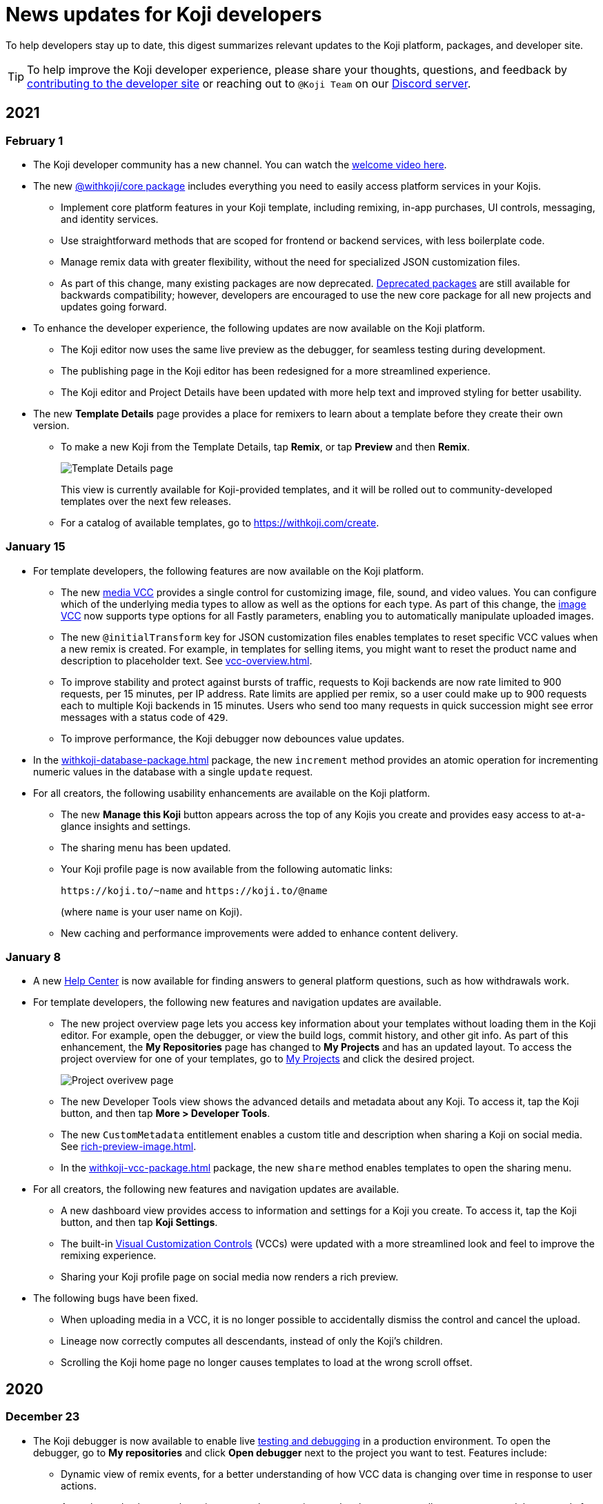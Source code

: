 = News updates for Koji developers
:page-slug: developer-updates
:page-description: Brief digest of relevant updates to the Koji platform and developer site.

To help developers stay up to date, this digest summarizes relevant updates to the Koji platform, packages, and developer site.

TIP: To help improve the Koji developer experience, please share your thoughts, questions, and feedback by <<contribute-koji-developers#, contributing to the developer site>> or reaching out to `@Koji Team` on our https://discord.gg/eQuMJF6[Discord server].

== 2021

=== February 1

* The Koji developer community has a new channel.
You can watch the https://withkoji.com/community[welcome video here].
* The new <<withkoji-koji-core, @withkoji/core package>> includes everything you need to easily access platform services in your Kojis.
** Implement core platform features in your Koji template, including remixing, in-app purchases, UI controls, messaging, and identity services.
** Use straightforward methods that are scoped for frontend or backend services, with less boilerplate code.
** Manage remix data with greater flexibility, without the need for specialized JSON customization files.
** As part of this change, many existing packages are now deprecated.
<<packages-overview#_deprecated_packages, Deprecated packages>> are still available for backwards compatibility; however, developers are encouraged to use the new core package for all new projects and updates going forward.
* To enhance the developer experience, the following updates are now available on the Koji platform.
** The Koji editor now uses the same live preview as the debugger, for seamless testing during development.
** The publishing page in the Koji editor has been redesigned for a more streamlined experience.
** The Koji editor and Project Details have been updated with more help text and improved styling for better usability.
* The new *Template Details* page provides a place for remixers to learn about a template before they create their own version.
** To make a new Koji from the Template Details, tap *Remix*, or tap *Preview* and then *Remix*.
+
image::templateDetails-feb2021.png[Template Details page]
+
This view is currently available for Koji-provided templates, and it will be rolled out to community-developed templates over the next few releases.
** For a catalog of available templates, go to https://withkoji.com/create.

=== January 15

* For template developers, the following features are now available on the Koji platform.
** The new <<media#,media VCC>> provides a single control for customizing image, file, sound, and video values.
You can configure which of the underlying media types to allow as well as the options for each type.
As part of this change, the <<image#,image VCC>> now supports type options for all Fastly parameters, enabling you to automatically manipulate uploaded images.
** The new `@initialTransform` key for JSON customization files enables templates to reset specific VCC values when a new remix is created.
For example, in templates for selling items, you might want to reset the product name and description to placeholder text.
See <<vcc-overview#>>.
** To improve stability and protect against bursts of traffic, requests to Koji backends are now rate limited to 900 requests, per 15 minutes, per IP address.
Rate limits are applied per remix, so a user could make up to 900 requests each to multiple Koji backends in 15 minutes.
Users who send too many requests in quick succession might see error messages with a status code of `429`.
** To improve performance, the Koji debugger now debounces value updates.
* In the <<withkoji-database-package#>> package, the new `increment` method provides an atomic operation for incrementing numeric values in the database with a single `update` request.
* For all creators, the following usability enhancements are available on the Koji platform.
** The new *Manage this Koji* button appears across the top of any Kojis you create and provides easy access to at-a-glance insights and settings.
** The sharing menu has been updated.
** Your Koji profile page is now available from the following automatic links:
+
`\https://koji.to/~name` and `\https://koji.to/@name`
+
(where `name` is your user name on Koji).
** New caching and performance improvements were added to enhance content delivery.

=== January 8

* A new https://help.withkoji.com/[Help Center] is now available for finding answers to general platform questions, such as how withdrawals work.
* For template developers, the following new features and navigation updates are available.
** The new project overview page lets you access key information about your templates without loading them in the Koji editor.
For example, open the debugger, or view the build logs, commit history, and other git info.
As part of this enhancement, the *My Repositories* page has changed to *My Projects* and has an updated layout.
To access the project overview for one of your templates, go to https://withkoji.com/developer/projects[My Projects] and click the desired project.
+
image::project-overview-jan2021.png[Project overivew page]
** The new Developer Tools view shows the advanced details and metadata about any Koji.
To access it, tap the Koji button, and then tap *More > Developer Tools*.
** The new `CustomMetadata` entitlement enables a custom title and description when sharing a Koji on social media.
See <<rich-preview-image#>>.
** In the <<withkoji-vcc-package#>> package, the new `share` method enables templates to open the sharing menu.
* For all creators, the following new features and navigation updates are available.
** A new dashboard view provides access to information and settings for a Koji you create.
To access it, tap the Koji button, and then tap *Koji Settings*.
** The built-in <<vcc-overview#,Visual Customization Controls>> (VCCs) were updated with a more streamlined look and feel to improve the remixing experience.
** Sharing your Koji profile page on social media now renders a rich preview.
* The following bugs have been fixed.
** When uploading media in a VCC, it is no longer possible to accidentally dismiss the control and cancel the upload.
** Lineage now correctly computes all descendants, instead of only the Koji’s children.
** Scrolling the Koji home page no longer causes templates to load at the wrong scroll offset.

== 2020

=== December 23

* The Koji debugger is now available to enable live <<testing-templates#,testing and debugging>> in a production environment.
To open the debugger, go to *My repositories* and click *Open debugger* next to the project you want to test.
Features include:
** Dynamic view of remix events, for a better understanding of how VCC data is changing over time in response to user actions.
** At-a-glance database explorer, in-app purchase receipts, and auth grants, as well as easy ways to delete records for these services.
** Debugging views for the different contexts that might be available in the Koji, such as *Admin* or *About*.
** Thumbnail debugging that uses the same APIs as the live screenshot capture, so you can see exactly how sharing images will look.
** Ability to point the debugging session at a development environment, so you can develop and debug remixing without deploying a new version.
* In the <<withkoji-database-package#>> package, the new `transcodeAsset` and `getTranscodeStatus` methods are available for programmatically uploading and transcoding HTTP Live Streaming (HLS) video, enabling more ways to use uploaded videos in your templates.
* The following features are now available in the <<withkoji-koji-iap-package#>> package.
** The new `notificationMessage` parameter enables you to send custom messages when updating receipts.
** The new `resolveReceiptsBySku` method retrieves all the receipts for a product, for an easier way to aggregate sales data.
* On the developer site, new content is available about <<custom-domains#,custom domains>>.
Also, *News updates for Koji developers*, formerly the Changelog, has been moved.
* The <<image#,image>> and <<sound#,sound>> VCC types now enable you to hide all asset packs and VCC extensions in cases where they do not make sense (for example, templates for selling premium assets).
To use this feature in your templates, enable the `hideExtensions` type option.
* In the <<withkoji-koji-auth-sdk#>> package, the new `usageDescription` parameter enables you to display custom messages when requesting authorization grants.
* On the Koji platform, the following usability updates improve the remixing experience for creators.
** When remixing, the interactive preview mode now handles auth and in-app purchase events by displaying an alert, for better user feedback.
** About cards now always open in the full frame, instead of modal windows.
** Feed navigation is no longer used when browsing templates from the *Create* button.
** Fixed a bug that incorrectly prompted anonymous users to log in when remixing templates with secure content, such as premium images.

=== December 15

* The following features are now available on the Koji platform.
** The <<video#,video VCC>> can now support HTTP Live Streaming (HLS) for delivery of longer content, such as courses and short films.
To use this feature in your templates, enable the `hls` type option.
** Creators can now publish subscription-only Kojis and charge a fee for their premium content, without additional template development or configuration.
To offer premium content, configure a subscription from your https://withkoji.com/creator[creator dashboard].
Then, when publishing a remix, set the *Subscriber only* option to designate the Koji as part of your subscription offering.
+
image::publishSubscription-dec2020.png[Publish premium content, 400px]
** The creator dashboard now shows consolidated analytics for all of your Kojis.
The overview includes standard, built-in metrics that are calculated from access logs as well as transaction and revenue data.
** You now have more options for customizing your Koji profile page.
** Transaction receipts on the Koji platform have been redesigned for enhanced usability.
* The following features are now available in the <<withkoji-vcc-package#>> package.
** You can now generate a signed URL for any objects stored on the Koji CDN, enabling Kojis to serve them without exposing a permanent URI.
This feature provides additional security protection against sharing or rehosting of private or subscription-only content.
To use a signed URL, use the new `generateSignedUrl` method.
** You can now hide the default action for advancing from a remix to a preview, enabling the template to handle validation and other processing first.
To hide the default action, enable the new `InstantRemixingNativeNavigation` entitlement.
To advance to a preview, use the new `finish` method.
* The developer site includes the following updates.
** New content is available to help Koji developers get the most value from their templates, including <<template-versions#>>, <<testing-templates#>>, and <<plugins#>>.
** The site design and navigation have been updated.

=== November 24

* The following features are now available in the <<withkoji-koji-auth-sdk#>> package.
** Enable users to "sign in" to a Koji and create a custom user ID for it.
To request authorization for the user's ID, use the new `grants` parameter in the `getToken` and `getTokenWithCallback` methods.
The new `allowAnonymous` parameter enables users to proceed without logging in, when appropriate.
** Send push notifications with a user's ID, if the user has granted this authorization to the Koji.
To validate the user’s authorization grants and get the user's ID, use the new `checkGrant` and `getGrant` methods.
To send the notification, use the new `pushNotification` method.
* The following features are now available in the <<withkoji-dispatch-package#>> package.
** Connect to dispatch from your backend service and use it to broadcast messages to connected clients.
To instantiate dispatch on the backend, use the new `projectToken` configuration option.
** Send secure messages to specific clients, rather than broadcasting every message to all clients.
The new `identify` method allows a client to use a short-lived `authToken` to identify itself to Koji dispatch.
Then, the server or other dispatch clients can send secure messages to that client by including an array of `recipients` when calling `emitEvent`.
* The following features are now available in the <<withkoji-vcc-package#>> package.
** Design an About page as a landing page for remixers of a Koji.
To provide an About page, enable the new `AboutContext` entitlement, and use the new `createRemix` method to trigger the remix from it.
+
image::aboutPage-nov2020.png[About page, width=50%]

** Use the new `?context=remix` URL parameter to determine when a Koji is being remixed.
* In the <<withkoji-database-package#>> package, you can now batch database updates into a single transaction, which can reduce latency when making multiple updates to different collections.
To batch database updates, set the new `mode` parameter to `transaction` when instantiating the database.
Then, use the new `beginTransaction` and `commitTransaction` methods to submit one or more update requests.
* The <<withkoji-koji-iap-package#>> package now includes `transactionIds` in a receipt object.
This information enables you to link to a transaction from a notification (for example, `\https://withkoji.com/payments/transactions/TXN_ID`).
* On the Koji platform, you can now manage plugins and custom domains directly from a Koji, without opening the code.
** To manage the plugins for a Koji you created, use the Koji button in the top right, and then go to *More > Manage this Koji > Plugins*.
Plugins are available to add common functionality, such as Google Analytics and Facebook Pixel, to the frontend of a Koji.
** To manage the custom domains for a Koji you created, use the *Koji* button in the top right, and then go to *Settings > Custom domains*.
* On the Koji platform, your new https://withkoji.com/creator[creator dashboard] replaces your evolution dashboard.
* On the developer site, new resources are available to help Koji developers solve common problems, including <<frontend-uploading#>> and <<persist-session-data#>>.

=== November 13

* The new <<koji-vcc#, koji VCC>> enables remixers to create a new Koji or select an existing Koji, either from their profile or from a URL.
The VCC stores the URL as the value.
* In desktop view, the built-in <<vcc-overview#, Visual Customization Controls>> (VCCs) now appear as contextual menus, which open automatically in the position where the user clicks.
** To use this feature in your existing templates, install version 1.1.42 of the <<withkoji-vcc-package#>> package.
** To override the automatic positioning, set an absolute position with the `attributes` object when calling `onPresentControl`.
* The <<color#, color VCC>> now accepts the `allowAlpha` type option, which shows a transparency slider when enabled.
* The built-in VCCs have an updated look and feel.
+
image::imageVCC-nov2020.png[Image VCC]

=== November 5

* It's now easier to withdraw funds from your Koji wallet.
Simply tap your profile picture, and then tap *Wallet > Withdraw*.
Follow the on-screen instructions to process the desired withdrawal amount.
* You can now request a refund within 72 hours of a purchase through a Koji.
From your Koji wallet, tap the transaction, and then tap *Refund transfer*.
* The fee schedule for in-app purchases has been updated to the following allocation: 85% to the creator, 5% to the Koji platform, and 10% to the community (8% to evolution, 2% to genesis).
* You can now track custom events in your Koji templates with the <<withkoji-koji-analytics-sdk#>> package.
* The `startPurchase` method in the <<withkoji-koji-iap-package#.startPurchase#, @withkoji/iap>> package has been updated.
The callback function now receives the receipt ID on successful purchases.
* The `showmodal` method has been removed from the @withkoji/custom-vcc-sdk package.

=== October 29

* The Koji platform now allows you to edit a Koji you created and republish it to the same URL.
** To provide different template experiences for editing an existing Koji and for creating a new remix, use the new `mode` editor attribute in the `onSetRemixing` method.
For example, you might want to clear the default values for a new remix but not for an edit.
For updated documentation, see the <<withkoji-vcc-package#.onSetRemixing, package reference>>.
** To edit a Koji you created, use the *Koji button* in the top right, and then go to *More > Manage this Koji > Edit this Koji*.
* The following features are now available in the <<withkoji-vcc-package#>> package.
** *Navigation methods* – The new `navigate` and `present` methods enable you to manage navigation without triggering browser events, for a smoother experience in embedded contexts.
** *Sticker context* – The new `?context=sticker` URL parameter enables you to embed another Koji in an iframe as a sticker.
The `StickerContext` entitlement enables you to define a distinct template experience when the template is embedded in another Koji.
** *Admin context* – The new `?context=admin` URL parameter and `AdminContext` entitlement enable you to design functionality that is intended for the creator of the Koji.
The creator can access this functionality by using the *Koji button* in the top right, and then going to *More > Manage this Koji > Admin dashboard*.
* Starting with version 1.1.40 of @withkoji/vcc package, developers using VccMiddleware must use `res.locals.KOJI_PROJECT_ID` and `res.locals.KOJI_PROJECT_TOKEN`, instead of `process.env.KOJI_PROJECT` and `process.env.KOJI_PROJECT_TOKEN`, when instantiating services such as database, auth, and in-app purchases.
* The new <<withkoji-koji-auth-sdk#>> package enables you to authenticate users in Koji templates.
Available features include:
** Determine whether the current user created the Koji so that you can tailor the experience accordingly.
** Send notifications to the Koji account of the user who created the Koji.
+
image::push-notifications-oct2020.png[Push notifications]
* The Koji platform now enables template developers to control the timing of the rich preview screenshot with the `window.kojiScreenshotReady` property.
This feature enables you to ensure that all relevant assets have loaded before the image is generated.
For updated documentation, see <<rich-preview-image#>>.
* On the developer site, updated content is available to help new Koji developers onboard more quickly, including <<instant-remixing#>> (new), <<templates#>> (updated), and <<introduction#>> (updated).

=== October 19

.Koji platform updates
* Templates now support simple content moderation and data collection by enabling a creator to view or download collected data and to quickly remove an offensive entry or a mistake.
+
image::database-views-oct2020.png[Manage content]
** To customize the data presentation for remixers, configure a <<koji-database#, database view>> when developing the template.
You can specify user-friendly collection and column names, define the data types for rich data display, exclude unnecessary columns, and control the column order and default sort.
** To access the data for a Koji you created, use the *Koji button* in the top right, and then go to *More > Manage this Koji > View database*.
* The new *Magic Link* enables you to register a custom `koji.to` link that points any Koji.
For example, you could point to a Koji "bio", and then share or post the link everywhere.
If you ever want to update your bio or use a different Koji, you can change the link target in one place.
+
image::magic-link-oct2020.png[Enable Magic Link]
** To set up your Magic Link, tap your profile picture, and then tap *Magic Link*.
Enable your Magic Link and enter your desired link address (for example, `\https://koji.to/myname`).
By default, the link points to your Koji profile page.
** To change the link target, open the desired Koji and tap the *Koji button* in the top right.
Then, go to *More > Manage this Koji > Use as Magic Link*.

.Developer site updates
* Several pages have been updated with new code samples, including <<add-service#>> and <<port-existing-code#>>.
* The site design and navigation have been updated.

=== October 12

* Dynamic receipts are now available for handling fulfillment of <<withkoji-koji-iap-package#, in-app purchases>>.
Dynamic receipts enable you to display a route in a Koji from a transaction receipt.
For example, you can show a video response from a seller to a buyer.
The following enhancements support implementation of dynamic receipts in Koji templates:
** The `dynamicReceipt` entitlement enables the receipt for a product to display routes in the Koji.
** When a buyer or seller views the transaction receipt for an applicable product, the platform appends the `dynamic-receipt` query parameter to the URL.
For example, `dynamic-receipt=buyer` or `dynamic-receipt=seller`.
** The `resolveReceiptById` method retrieves a specific transaction receipt.
* Reference docs for the <<withkoji-vcc-package#,VCC package>> have been updated.
* Step-by-step instructions for <<start-guide-2,extending your first template>> are now available in four “flavors” – React, Vanilla JS, Angular, and Svelte.
* Several pages were updated based on your feedback, including <<vcc-overview#>> and <<magazine-cover-blueprint#, Magazine cover blueprint>>.

=== October 5

* Updated reference docs are now available for the <<withkoji-database-package#,Database>>, <<withkoji-dispatch-package#,Dispatch>>, and <<withkoji-custom-vcc-sdk#,Custom VCC>> packages.
* Step-by-step instructions for <<start-guide-1#, developing your first template>> are now available in *four* “flavors” – React, Vanilla JS, Angular, and Svelte.
* On the Koji platform, *My projects* has moved to *My repositories* in your *evolution dashboard*.
To open a list of starter scaffolds, you can click *New repository*.
+
image::my-repositories-oct2020.png[My repositories]
* Instructions were added to support <<work-locally#, working locally on Windows>>.

=== September 28

* Enhanced in-app purchases with the following new features:
** Users now receive email and SMS receipts when they send or receive money via in-app purchases.
** The new `fulfillment` entitlement enables you to capture a buyer's email, phone, or address on the transaction receipt.
** The new `quantity` entitlement limits the number of times a product can be sold, providing basic inventory management.
** The new `startPurchase` method enables you to capture a custom memo on the transaction receipt.

+
For updated developer documentation, see the <<withkoji-koji-iap-package#,package reference for Koji in-app purchases>>.
* Added a footer on the developer site with convenient links to key Koji features and resources.
* Fixed intermittent layout and link errors on the developer site.

=== September 15

* Updated the *Remix* button on the Koji platform.
To improve the usability and enhance functionality, the button now appears in the top right and allows remixers to access additional controls.
+
image::remix-button-sept2020.png[Remix button]
* Published the <<withkoji-koji-iap-package#,package reference for Koji in-app purchases>>.
* Updated the developer site navigation.

=== September 9

* Released a new https://developer.withkoji.com[developer homepage].
* Published guidelines and instructions for <<contribute-koji-developers#,contributing to the Koji developer site>>.
* Added this changelog.
* Updated styling and added support for Font Awesome icons.

=== August 31

* Released a major upgrade to code blocks on the developer site.
+
image::tabbed-code-blocks.png[Code block upgrade]
New features include:
. Tabbed code samples by framework.
. Toggle for light and dark themes.
. Copy all with a click.
. Expand and collapse for long samples.

* The `onSetValue` method now enables you to skip the `onValueChanged` callback for an update.
This option is useful for preventing unnecessary round trip notifications in cases such as text inputs.
For updated documentation, see the <<withkoji-vcc-package#.onSetValue>> reference.
* Enhanced metadata on the developer site.

=== August 24

* Added the <<withkoji-user-defaults-package#,User Defaults package>> for accessing user data and preferences across Koji templates.
* Added new videos on the  https://www.youtube.com/channel/UCc5jM6NwVNQc7b5APigEsMw[Koji YouTube channel] to help inspire users to remix and share templates.
* Updated the code samples for starting the watcher, and fixed bugs for the developer site, based on your feedback.

=== August 17

* Added a Vanilla JS version of the <<magazine-cover-blueprint#,magazine cover blueprint>> on the developer site.
* Changed the Koji screenshot feature for rich preview (Open Graph) images.
For the current guidelines and requirements, see <<rich-preview-image#>>.
* Removed the `dismissOnCommit` type option for VCCs from the documentation because it is no longer supported on the platform.
* Made additional bug fixes and responses to your feedback.

=== August 11

Added the <<cat-selector-blueprint#, cat selector blueprint>> as a new resource on the developer site.

* Builds a custom selector VCC.
* Integrates with a third-party API to retrieve a list of options.
* Demonstrates how to style elements based on the remixer’s Koji theme.

=== August 5

Added the <<vote-counter-blueprint#, vote counter blueprint>> as a new resource on the developer site.

* Builds a multi-user, interactive template.
* Demonstrates Koji database and dispatch packages in action.
* Includes code snippets in React and in Vanilla JS - pick your favorite!

=== August 4

Launched the new <<introduction#,home for Koji developer resources>>.

image::developer-site-launch.png[New Koji developer site]

. Resources for developers
. Expanded reference information for packages and VCCs
. Updated navigation, including an in-page Table of Contents
. Search
